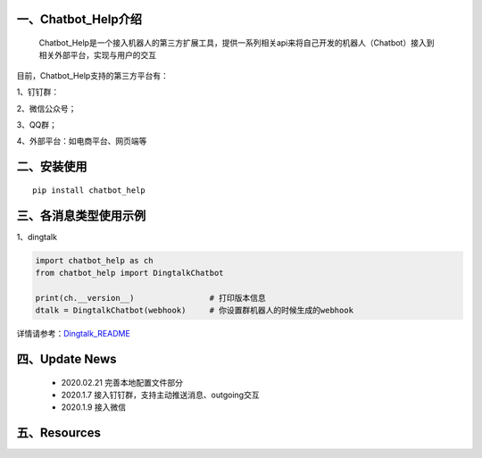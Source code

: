 一、Chatbot_Help介绍
==========================

    Chatbot_Help是一个接入机器人的第三方扩展工具，提供一系列相关api来将自己开发的机器人（Chatbot）接入到相关外部平台，实现与用户的交互

目前，Chatbot_Help支持的第三方平台有：

1、钉钉群：

2、微信公众号；

3、QQ群；

4、外部平台：如电商平台、网页端等


二、安装使用
============

::

    pip install chatbot_help



三、各消息类型使用示例
======================

1、dingtalk

.. code:: python

    import chatbot_help as ch
    from chatbot_help import DingtalkChatbot

    print(ch.__version__)                # 打印版本信息
    dtalk = DingtalkChatbot(webhook)     # 你设置群机器人的时候生成的webhook

详情请参考：`Dingtalk_README <https://github.com/zylx0532/Chatbot_Help/blob/master/Dingtalk_README.rst>`_

四、Update News
======================

    * 2020.02.21    完善本地配置文件部分

    * 2020.1.7  接入钉钉群，支持主动推送消息、outgoing交互

    * 2020.1.9  接入微信





五、Resources
======================

.. _`Dingtalk_README`: https://github.com/zylx0532/Chatbot_Help/blob/master/Dingtalk_README.rst
